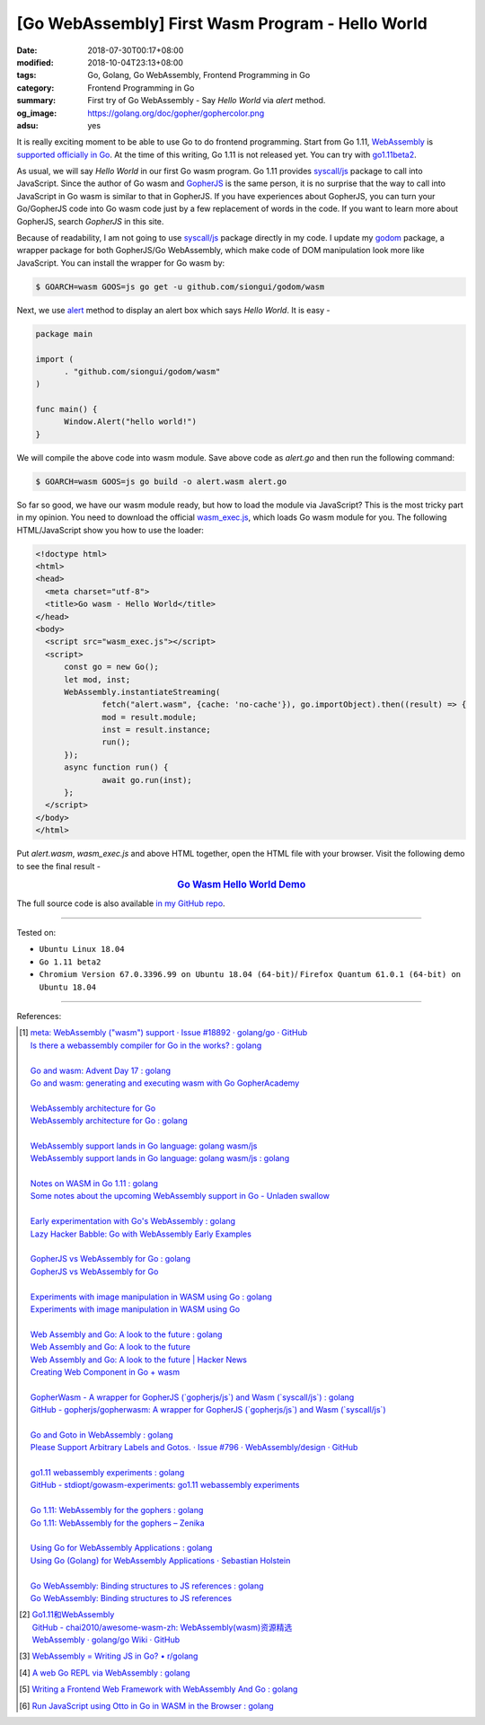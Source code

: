 [Go WebAssembly] First Wasm Program - Hello World
#################################################

:date: 2018-07-30T00:17+08:00
:modified: 2018-10-04T23:13+08:00
:tags: Go, Golang, Go WebAssembly, Frontend Programming in Go
:category: Frontend Programming in Go
:summary: First try of Go WebAssembly - Say *Hello World* via *alert* method.
:og_image: https://golang.org/doc/gopher/gophercolor.png
:adsu: yes


It is really exciting moment to be able to use Go to do frontend programming.
Start from Go 1.11, WebAssembly_ is `supported officially in Go`_. At the time
of this writing, Go 1.11 is not released yet. You can try with go1.11beta2_.

As usual, we will say *Hello World* in our first Go wasm program. Go 1.11
provides `syscall/js`_ package to call into JavaScript. Since the author of Go
wasm and GopherJS_ is the same person, it is no surprise that the way to call
into JavaScript in Go wasm is similar to that in GopherJS. If you have
experiences about GopherJS, you can turn your Go/GopherJS code into Go wasm code
just by a few replacement of words in the code. If you want to learn more about
GopherJS, search *GopherJS* in this site.

Because of readability, I am not going to use `syscall/js`_ package directly in
my code. I update my godom_ package, a wrapper package for both GopherJS/Go
WebAssembly, which make code of DOM manipulation look more like JavaScript. You
can install the wrapper for Go wasm by:

.. code-block:: go

  $ GOARCH=wasm GOOS=js go get -u github.com/siongui/godom/wasm

Next, we use alert_ method to display an alert box which says *Hello World*. It
is easy -

.. code-block:: go

  package main

  import (
  	. "github.com/siongui/godom/wasm"
  )

  func main() {
  	Window.Alert("hello world!")
  }

We will compile the above code into wasm module. Save above code as *alert.go*
and then run the following command:

.. code-block:: go

  $ GOARCH=wasm GOOS=js go build -o alert.wasm alert.go

So far so good, we have our wasm module ready, but how to load the module via
JavaScript? This is the most tricky part in my opinion. You need to download the
official `wasm_exec.js`_, which loads Go wasm module for you. The following
HTML/JavaScript show you how to use the loader:

.. code-block:: html

  <!doctype html>
  <html>
  <head>
    <meta charset="utf-8">
    <title>Go wasm - Hello World</title>
  </head>
  <body>
    <script src="wasm_exec.js"></script>
    <script>
  	const go = new Go();
  	let mod, inst;
  	WebAssembly.instantiateStreaming(
  		fetch("alert.wasm", {cache: 'no-cache'}), go.importObject).then((result) => {
  		mod = result.module;
  		inst = result.instance;
  		run();
  	});
  	async function run() {
  		await go.run(inst);
  	};
    </script>
  </body>
  </html>

Put *alert.wasm*, *wasm_exec.js* and above HTML together, open the HTML file
with your browser. Visit the following demo to see the final result -

.. rubric:: `Go Wasm Hello World Demo <https://siongui.github.io/frontend-programming-in-go/wasm/001-hello-world/demo/>`__
   :class: align-center

The full source code is also available `in my GitHub repo`_.

.. adsu:: 2

----

Tested on:

- ``Ubuntu Linux 18.04``
- ``Go 1.11 beta2``
- ``Chromium Version 67.0.3396.99 on Ubuntu 18.04 (64-bit)``/
  ``Firefox Quantum 61.0.1 (64-bit) on Ubuntu 18.04``

----

References:

.. [1] | `meta: WebAssembly ("wasm") support · Issue #18892 · golang/go · GitHub <https://github.com/golang/go/issues/18892>`_
       | `Is there a webassembly compiler for Go in the works? : golang <https://www.reddit.com/r/golang/comments/5yl984/is_there_a_webassembly_compiler_for_go_in_the/>`_
       |
       | `Go and wasm: Advent Day 17 : golang <https://www.reddit.com/r/golang/comments/7ke47z/go_and_wasm_advent_day_17/>`_
       | `Go and wasm: generating and executing wasm with Go GopherAcademy <https://blog.gopheracademy.com/advent-2017/go-wasm/>`_
       |
       | `WebAssembly architecture for Go <https://docs.google.com/document/d/131vjr4DH6JFnb-blm_uRdaC0_Nv3OUwjEY5qVCxCup4/edit>`_
       | `WebAssembly architecture for Go : golang <https://www.reddit.com/r/golang/comments/81dt49/webassembly_architecture_for_go/>`_
       |
       | `WebAssembly support lands in Go language: golang wasm/js <https://react-etc.net/entry/webassembly-support-lands-in-go-language-golang-wasm-js>`_
       | `WebAssembly support lands in Go language: golang wasm/js : golang <https://www.reddit.com/r/golang/comments/8c64ix/webassembly_support_lands_in_go_language_golang/>`_
       |
       | `Notes on WASM in Go 1.11 : golang <https://www.reddit.com/r/golang/comments/8q04c8/notes_on_wasm_in_go_111/>`_
       | `Some notes about the upcoming WebAssembly support in Go - Unladen swallow <https://blog.owulveryck.info/2018/06/08/some-notes-about-the-upcoming-webassembly-support-in-go.html>`_
       |
       | `Early experimentation with Go's WebAssembly : golang <https://www.reddit.com/r/golang/comments/8q71ed/early_experimentation_with_gos_webassembly/>`_
       | `Lazy Hacker Babble: Go with WebAssembly Early Examples <https://blog.lazyhacker.com/2018/06/go-with-webassembly-early-examples.html>`_
       |
       | `GopherJS vs WebAssembly for Go : golang <https://www.reddit.com/r/golang/comments/8rdtxi/gopherjs_vs_webassembly_for_go/>`_
       | `GopherJS vs WebAssembly for Go <https://dev.to/hajimehoshi/gopherjs-vs-webassembly-for-go-148m>`_
       |
       | `Experiments with image manipulation in WASM using Go : golang <https://www.reddit.com/r/golang/comments/8s07p5/experiments_with_image_manipulation_in_wasm_using/>`_
       | `Experiments with image manipulation in WASM using Go <http://agniva.me/wasm/2018/06/18/shimmer-wasm.html>`_
       |
       | `Web Assembly and Go: A look to the future : golang <https://www.reddit.com/r/golang/comments/8t2q1h/web_assembly_and_go_a_look_to_the_future/>`_
       | `Web Assembly and Go: A look to the future <https://brianketelsen.com/web-assembly-and-go-a-look-to-the-future/>`_
       | `Web Assembly and Go: A look to the future | Hacker News <https://news.ycombinator.com/item?id=17381816>`_
       | `Creating Web Component in Go + wasm <https://matthewphillips.info/programming/wasm-golang-ce.html>`_
       |
       | `GopherWasm - A wrapper for GopherJS (\`gopherjs/js\`) and Wasm (\`syscall/js\`) : golang <https://www.reddit.com/r/golang/comments/8tjtc1/gopherwasm_a_wrapper_for_gopherjs_gopherjsjs_and/>`_
       | `GitHub - gopherjs/gopherwasm: A wrapper for GopherJS (\`gopherjs/js\`) and Wasm (\`syscall/js\`) <https://github.com/gopherjs/gopherwasm>`_
       |
       | `Go and Goto in WebAssembly : golang <https://www.reddit.com/r/golang/comments/8usnpe/go_and_goto_in_webassembly/>`_
       | `Please Support Arbitrary Labels and Gotos. · Issue #796 · WebAssembly/design · GitHub <https://github.com/WebAssembly/design/issues/796#issuecomment-401310366>`_
       |
       | `go1.11 webassembly experiments : golang <https://www.reddit.com/r/golang/comments/8vrhld/go111_webassembly_experiments/>`_
       | `GitHub - stdiopt/gowasm-experiments: go1.11 webassembly experiments <https://github.com/stdiopt/gowasm-experiments>`_
       |
       | `Go 1.11: WebAssembly for the gophers : golang <https://www.reddit.com/r/golang/comments/8vgmpj/go_111_webassembly_for_the_gophers/>`_
       | `Go 1.11: WebAssembly for the gophers – Zenika <https://medium.zenika.com/go-1-11-webassembly-for-the-gophers-ae4bb8b1ee03>`_
       |
       | `Using Go for WebAssembly Applications : golang <https://www.reddit.com/r/golang/comments/8wi14y/using_go_for_webassembly_applications/>`_
       | `Using Go (Golang) for WebAssembly Applications · Sebastian Holstein <https://sebastian-holstein.de/post/2018-07-05-go-wasm-application/>`_
       |
       | `Go WebAssembly: Binding structures to JS references : golang <https://www.reddit.com/r/golang/comments/8wkd5r/go_webassembly_binding_structures_to_js_references/>`_
       | `Go WebAssembly: Binding structures to JS references <https://medium.com/@nlepage/go-webassembly-binding-structures-to-js-references-4eddd6fd4d23>`_

.. [2] | `Go1.11和WebAssembly <https://mp.weixin.qq.com/s/jqISsdQ9tDzy9Zg6g6u5xw>`_
       | `GitHub - chai2010/awesome-wasm-zh: WebAssembly(wasm)资源精选 <https://github.com/chai2010/awesome-wasm-zh>`_
       | `WebAssembly · golang/go Wiki · GitHub <https://github.com/golang/go/wiki/WebAssembly>`_

.. [3] `WebAssembly = Writing JS in Go? • r/golang <https://old.reddit.com/r/golang/comments/9gtg2h/webassembly_writing_js_in_go/>`_
.. [4] `A web Go REPL via WebAssembly : golang <https://old.reddit.com/r/golang/comments/9hsaui/a_web_go_repl_via_webassembly/>`_
.. [5] `Writing a Frontend Web Framework with WebAssembly And Go : golang <https://old.reddit.com/r/golang/comments/9tuuep/writing_a_frontend_web_framework_with_webassembly/>`_
.. [6] `Run JavaScript using Otto in Go in WASM in the Browser : golang <https://old.reddit.com/r/golang/comments/9velz5/run_javascript_using_otto_in_go_in_wasm_in_the/>`_

.. _Go: https://golang.org/
.. _Golang: https://golang.org/
.. _official website of Go: https://golang.org/
.. _GopherJS: https://github.com/gopherjs/gopherjs
.. _Bulma: https://bulma.io/
.. _Vue.js: https://vuejs.org/
.. _Go Playground: https://play.golang.org/
.. _godom: https://github.com/siongui/godom
.. _go1.11beta2: https://groups.google.com/forum/#!msg/golang-announce/RVR0FzIKBsU/PAxl4-ZVCAAJ
.. _WebAssembly: https://duckduckgo.com/?q=webassembly
.. _supported officially in Go: https://tip.golang.org/doc/go1.11#wasm
.. _go1.11beta2: https://groups.google.com/forum/#!msg/golang-announce/RVR0FzIKBsU/PAxl4-ZVCAAJ
.. _syscall/js: https://tip.golang.org/pkg/syscall/js/
.. _alert: https://www.w3schools.com/jsref/met_win_alert.asp
.. _GopherJS: https://github.com/gopherjs/gopherjs
.. _wasm_exec.js: https://github.com/golang/go/blob/master/misc/wasm/wasm_exec.js
.. _in my GitHub repo: https://github.com/siongui/frontend-programming-in-go/tree/master/wasm/001-hello-world
